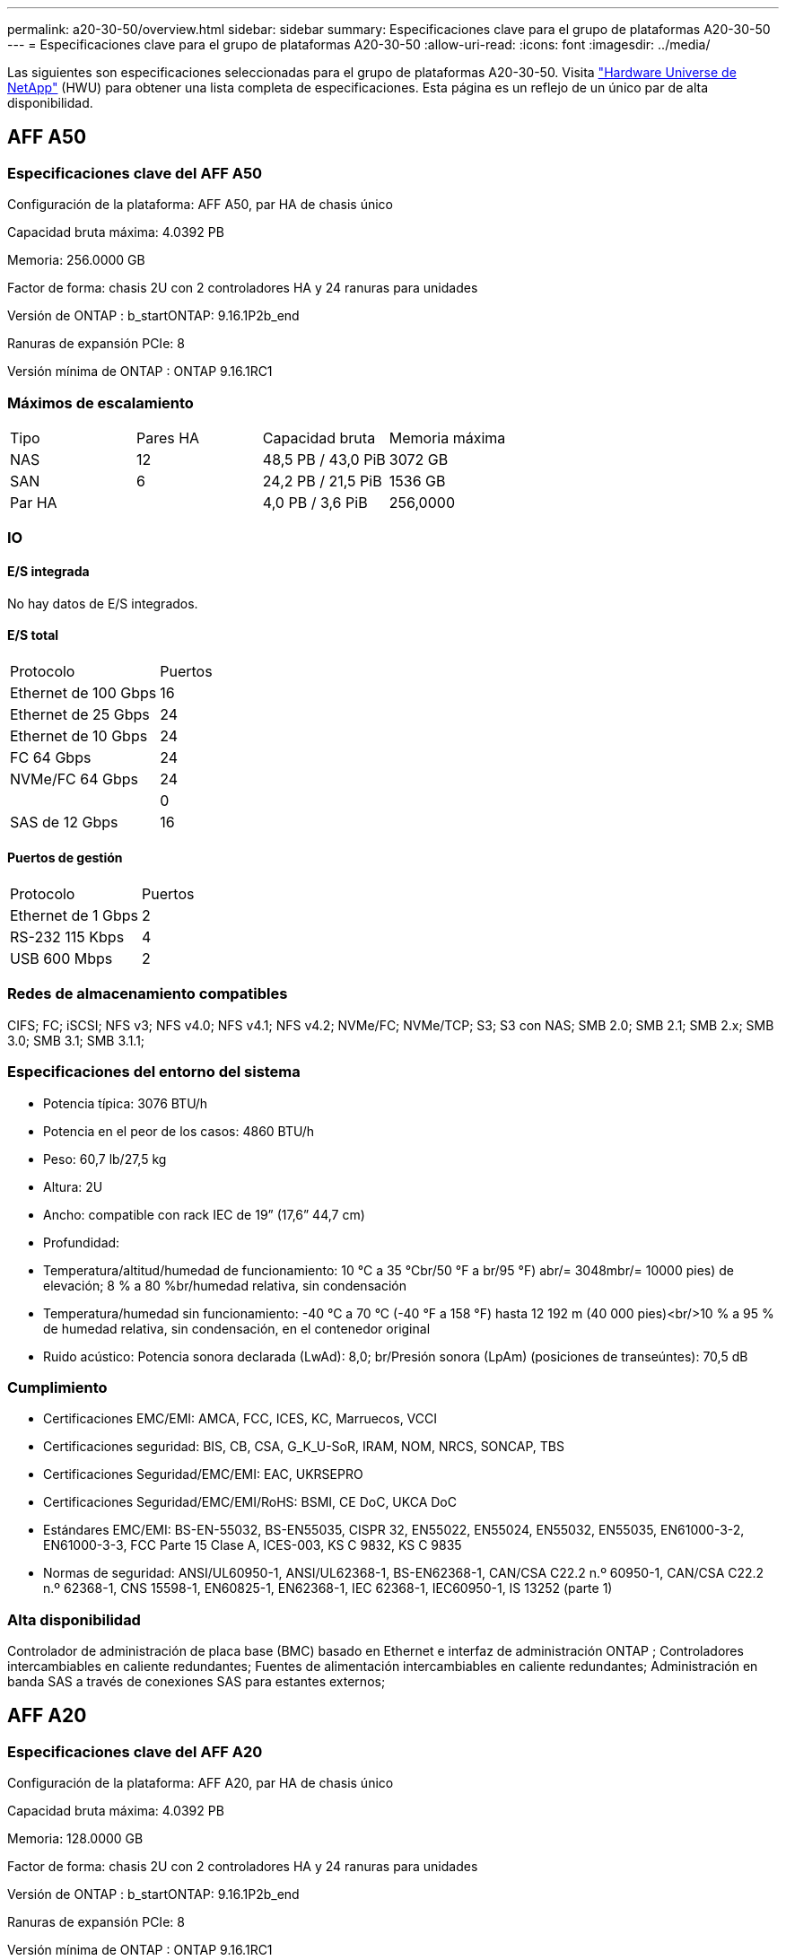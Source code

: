 ---
permalink: a20-30-50/overview.html 
sidebar: sidebar 
summary: Especificaciones clave para el grupo de plataformas A20-30-50 
---
= Especificaciones clave para el grupo de plataformas A20-30-50
:allow-uri-read: 
:icons: font
:imagesdir: ../media/


[role="lead"]
Las siguientes son especificaciones seleccionadas para el grupo de plataformas A20-30-50.  Visita https://hwu.netapp.com["Hardware Universe de NetApp"^] (HWU) para obtener una lista completa de especificaciones.  Esta página es un reflejo de un único par de alta disponibilidad.



== AFF A50



=== Especificaciones clave del AFF A50

Configuración de la plataforma: AFF A50, par HA de chasis único

Capacidad bruta máxima: 4.0392 PB

Memoria: 256.0000 GB

Factor de forma: chasis 2U con 2 controladores HA y 24 ranuras para unidades

Versión de ONTAP : b_startONTAP: 9.16.1P2b_end

Ranuras de expansión PCIe: 8

Versión mínima de ONTAP : ONTAP 9.16.1RC1



=== Máximos de escalamiento

|===


| Tipo | Pares HA | Capacidad bruta | Memoria máxima 


| NAS | 12 | 48,5 PB / 43,0 PiB | 3072 GB 


| SAN | 6 | 24,2 PB / 21,5 PiB | 1536 GB 


| Par HA |  | 4,0 PB / 3,6 PiB | 256,0000 
|===


=== IO



==== E/S integrada

No hay datos de E/S integrados.



==== E/S total

|===


| Protocolo | Puertos 


| Ethernet de 100 Gbps | 16 


| Ethernet de 25 Gbps | 24 


| Ethernet de 10 Gbps | 24 


| FC 64 Gbps | 24 


| NVMe/FC 64 Gbps | 24 


|  | 0 


| SAS de 12 Gbps | 16 
|===


==== Puertos de gestión

|===


| Protocolo | Puertos 


| Ethernet de 1 Gbps | 2 


| RS-232 115 Kbps | 4 


| USB 600 Mbps | 2 
|===


=== Redes de almacenamiento compatibles

CIFS; FC; iSCSI; NFS v3; NFS v4.0; NFS v4.1; NFS v4.2; NVMe/FC; NVMe/TCP; S3; S3 con NAS; SMB 2.0; SMB 2.1; SMB 2.x; SMB 3.0; SMB 3.1; SMB 3.1.1;



=== Especificaciones del entorno del sistema

* Potencia típica: 3076 BTU/h
* Potencia en el peor de los casos: 4860 BTU/h
* Peso: 60,7 lb/27,5 kg
* Altura: 2U
* Ancho: compatible con rack IEC de 19” (17,6” 44,7 cm)
* Profundidad:
* Temperatura/altitud/humedad de funcionamiento: 10 °C a 35 °Cbr/50 °F a br/95 °F) abr/= 3048mbr/= 10000 pies) de elevación; 8 % a 80 %br/humedad relativa, sin condensación
* Temperatura/humedad sin funcionamiento: -40 °C a 70 °C (-40 °F a 158 °F) hasta 12 192 m (40 000 pies)<br/>10 % a 95 % de humedad relativa, sin condensación, en el contenedor original
* Ruido acústico: Potencia sonora declarada (LwAd): 8,0; br/Presión sonora (LpAm) (posiciones de transeúntes): 70,5 dB




=== Cumplimiento

* Certificaciones EMC/EMI: AMCA, FCC, ICES, KC, Marruecos, VCCI
* Certificaciones seguridad: BIS, CB, CSA, G_K_U-SoR, IRAM, NOM, NRCS, SONCAP, TBS
* Certificaciones Seguridad/EMC/EMI: EAC, UKRSEPRO
* Certificaciones Seguridad/EMC/EMI/RoHS: BSMI, CE DoC, UKCA DoC
* Estándares EMC/EMI: BS-EN-55032, BS-EN55035, CISPR 32, EN55022, EN55024, EN55032, EN55035, EN61000-3-2, EN61000-3-3, FCC Parte 15 Clase A, ICES-003, KS C 9832, KS C 9835
* Normas de seguridad: ANSI/UL60950-1, ANSI/UL62368-1, BS-EN62368-1, CAN/CSA C22.2 n.º 60950-1, CAN/CSA C22.2 n.º 62368-1, CNS 15598-1, EN60825-1, EN62368-1, IEC 62368-1, IEC60950-1, IS 13252 (parte 1)




=== Alta disponibilidad

Controlador de administración de placa base (BMC) basado en Ethernet e interfaz de administración ONTAP ; Controladores intercambiables en caliente redundantes; Fuentes de alimentación intercambiables en caliente redundantes; Administración en banda SAS a través de conexiones SAS para estantes externos;



== AFF A20



=== Especificaciones clave del AFF A20

Configuración de la plataforma: AFF A20, par HA de chasis único

Capacidad bruta máxima: 4.0392 PB

Memoria: 128.0000 GB

Factor de forma: chasis 2U con 2 controladores HA y 24 ranuras para unidades

Versión de ONTAP : b_startONTAP: 9.16.1P2b_end

Ranuras de expansión PCIe: 8

Versión mínima de ONTAP : ONTAP 9.16.1RC1



=== Máximos de escalamiento

|===


| Tipo | Pares HA | Capacidad bruta | Memoria máxima 


| NAS | 3 | 12,1 PB / 10,8 PiB | 384 GB 


| SAN | 3 | 12,1 PB / 10,8 PiB | 384 GB 


| Par HA |  | 4,0 PB / 3,6 PiB | 128,0000 
|===


=== IO



==== E/S integrada

No hay datos de E/S integrados.



==== E/S total

|===


| Protocolo | Puertos 


| Ethernet de 100 Gbps | 12 


| Ethernet de 25 Gbps | 32 


| Ethernet de 10 Gbps | 24 


| FC 64 Gbps | 24 


| NVMe/FC 64 Gbps | 24 


|  | 0 


| SAS de 12 Gbps | 16 
|===


==== Puertos de gestión

|===


| Protocolo | Puertos 


| Ethernet de 1 Gbps | 2 


| RS-232 115 Kbps | 4 


| USB 600 Mbps | 2 
|===


=== Redes de almacenamiento compatibles

CIFS; FC; iSCSI; NFS v3; NFS v4.0; NFS v4.1; NFS v4.2; NVMe/FC; NVMe/TCP; S3; S3 con NAS; SMB 2.0; SMB 2.1; SMB 2.x; SMB 3.0; SMB 3.1; SMB 3.1.1;



=== Especificaciones del entorno del sistema

* Potencia típica: 2489 BTU/h
* Potencia en el peor de los casos: 3890 BTU/h
* Peso: 60,7 lb/27,5 kg
* Altura: 2U
* Ancho: compatible con rack IEC de 19” (17,6” 44,7 cm)
* Profundidad:
* Temperatura/altitud/humedad de funcionamiento: 10 °C a 35 °Cbr/50 °F a br/95 °F) abr/= 3048mbr/= 10000 pies) de elevación; 8 % a 80 %br/humedad relativa, sin condensación
* Temperatura/humedad sin funcionamiento: -40 °C a 70 °C (-40 °F a 158 °F) hasta 12 192 m (40 000 pies)<br/>10 % a 95 % de humedad relativa, sin condensación, en el contenedor original
* Ruido acústico: Potencia sonora declarada (LwAd): 8,0; br/Presión sonora (LpAm) (posiciones de transeúntes): 70,5 dB




=== Cumplimiento

* Certificaciones EMC/EMI: AMCA, FCC, ICES, KC, Marruecos, VCCI
* Certificaciones seguridad: BIS, CB, CSA, G_K_U-SoR, IRAM, NOM, NRCS, SONCAP, TBS
* Certificaciones Seguridad/EMC/EMI: EAC, UKRSEPRO
* Certificaciones Seguridad/EMC/EMI/RoHS: BSMI, CE DoC, UKCA DoC
* Estándares EMC/EMI: BS-EN-55024, BS-EN55035, CISPR 32, EN55022, EN55024, EN55032, EN55035, EN61000-3-2, EN61000-3-3, FCC Parte 15 Clase A, ICES-003, KS C 9832, KS C 9835
* Normas de seguridad: ANSI/UL60950-1, ANSI/UL62368-1, BS-EN62368-1, CAN/CSA C22.2 n.º 60950-1, CAN/CSA C22.2 n.º 62368-1, CNS 15598-1, EN60825-1, EN62368-1, IEC 62368-1, IEC60950-1, IS 13252 (parte 1)




=== Alta disponibilidad

Controlador de administración de placa base (BMC) basado en Ethernet e interfaz de administración ONTAP ; Controladores intercambiables en caliente redundantes; Fuentes de alimentación intercambiables en caliente redundantes; Administración en banda SAS a través de conexiones SAS para estantes externos;



== AFF A30



=== Especificaciones clave del AFF A30

Configuración de la plataforma: AFF A30, par HA de chasis único

Capacidad bruta máxima: 4.0392 PB

Memoria: 128.0000 GB

Factor de forma: chasis 2U con 2 controladores HA y 24 ranuras para unidades

Versión de ONTAP : b_startONTAP: 9.16.1P2b_end

Ranuras de expansión PCIe: 8

Versión mínima de ONTAP : ONTAP 9.16.1RC1



=== Máximos de escalamiento

|===


| Tipo | Pares HA | Capacidad bruta | Memoria máxima 


| NAS | 4 | 16,2 PB / 14,3 PiB | 512 GB 


| SAN | 4 | 16,2 PB / 14,3 PiB | 512 GB 


| Par HA |  | 4,0 PB / 3,6 PiB | 128,0000 
|===


=== IO



==== E/S integrada

No hay datos de E/S integrados.



==== E/S total

|===


| Protocolo | Puertos 


| Ethernet de 100 Gbps | 16 


| Ethernet de 25 Gbps | 24 


| Ethernet de 10 Gbps | 24 


| FC 64 Gbps | 24 


| NVMe/FC 64 Gbps | 24 


|  | 0 


| SAS de 12 Gbps | 16 
|===


==== Puertos de gestión

|===


| Protocolo | Puertos 


| Ethernet de 1 Gbps | 2 


| RS-232 115 Kbps | 4 


| USB 600 Mbps | 2 
|===


=== Redes de almacenamiento compatibles

CIFS; FC; iSCSI; NFS v3; NFS v4.0; NFS v4.1; NFS v4.2; NVMe/FC; NVMe/TCP; S3; S3 con NAS; SMB 2.0; SMB 2.1; SMB 2.x; SMB 3.0; SMB 3.1; SMB 3.1.1;



=== Especificaciones del entorno del sistema

* Potencia típica: 2892 BTU/h
* Potencia en el peor de los casos: 4445 BTU/h
* Peso: 60,7 lb/27,5 kg
* Altura: 2U
* Ancho: compatible con rack IEC de 19” (17,6” 44,7 cm)
* Profundidad:
* Temperatura/altitud/humedad de funcionamiento: 10 °C a 35 °Cbr/50 °F a br/95 °F) abr/= 3048mbr/= 10000 pies) de elevación; 8 % a 80 %br/humedad relativa, sin condensación
* Temperatura/humedad sin funcionamiento: -40 °C a 70 °C (-40 °F a 158 °F) hasta 12 192 m (40 000 pies)<br/>10 % a 95 % de humedad relativa, sin condensación, en el contenedor original
* Ruido acústico: Potencia sonora declarada (LwAd): 8,0; br/Presión sonora (LpAm) (posiciones de transeúntes): 70,5 dB




=== Cumplimiento

* Certificaciones EMC/EMI: AMCA, FCC, ICES, KC, Marruecos, VCCI
* Certificaciones seguridad: BIS, CB, CSA, G_K_U-SoR, IRAM, NOM, NRCS, SONCAP, TBS
* Certificaciones Seguridad/EMC/EMI: EAC, UKRSEPRO
* Certificaciones Seguridad/EMC/EMI/RoHS: BSMI, CE DoC, UKCA DoC
* Estándares EMC/EMI: BS-EN-55032, BS-EN55035, CISPR 32, EN55022, EN55024, EN55032, EN55035, EN61000-3-2, EN61000-3-3, FCC Parte 15 Clase A, ICES-003, KS C 9832, KS C 9835
* Normas de seguridad: ANSI/UL60950-1, ANSI/UL62368-1, BS-EN62368-1, CAN/CSA C22.2 n.º 60950-1, CAN/CSA C22.2 n.º 62368-1, CNS 15598-1, EN60825-1, EN62368-1, IEC 62368-1, IEC60950-1, IS 13252 (parte 1)




=== Alta disponibilidad

Controlador de administración de placa base (BMC) basado en Ethernet e interfaz de administración ONTAP ; Controladores intercambiables en caliente redundantes; Fuentes de alimentación intercambiables en caliente redundantes; Administración en banda SAS a través de conexiones SAS para estantes externos;
